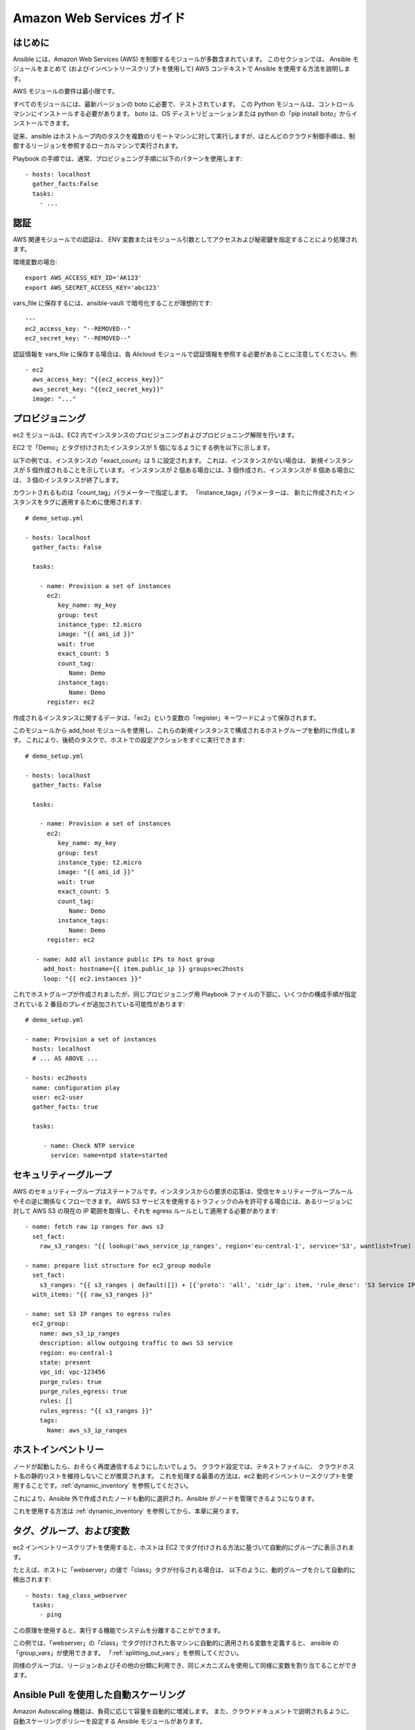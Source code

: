 Amazon Web Services ガイド
=========================

.. _aws_intro:

はじめに
````````````

Ansible には、Amazon Web Services (AWS) を制御するモジュールが多数含まれています。 このセクションでは、
Ansible モジュールをまとめて (およびインベントリースクリプトを使用して) AWS コンテキストで Ansible を使用する方法を説明します。

AWS モジュールの要件は最小限です。  

すべてのモジュールには、最新バージョンの boto に必要で、テストされています。 この Python モジュールは、コントロールマシンにインストールする必要があります。 boto は、OS ディストリビューションまたは python の「pip install boto」からインストールできます。

従来、ansible はホストループ内のタスクを複数のリモートマシンに対して実行しますが、ほとんどのクラウド制御手順は、制御するリージョンを参照するローカルマシンで実行されます。

Playbook の手順では、通常、プロビジョニング手順に以下のパターンを使用します::

    - hosts: localhost
      gather_facts:False
      tasks:
        - ...

.. _aws_authentication:

認証
``````````````
   
AWS 関連モジュールでの認証は、
ENV 変数またはモジュール引数としてアクセスおよび秘密鍵を指定することにより処理されます。

環境変数の場合::

    export AWS_ACCESS_KEY_ID='AK123'
    export AWS_SECRET_ACCESS_KEY='abc123'

vars_file に保存するには、ansible-vault で暗号化することが理想的です::

    ---
    ec2_access_key: "--REMOVED--"
    ec2_secret_key: "--REMOVED--"

認証情報を vars_file に保存する場合は、各 Alicloud モジュールで認証情報を参照する必要があることに注意してください。例::

    - ec2
      aws_access_key: "{{ec2_access_key}}"
      aws_secret_key: "{{ec2_secret_key}}"
      image: "..."
    
.. _aws_provisioning:

プロビジョニング
````````````

ec2 モジュールは、EC2 内でインスタンスのプロビジョニングおよびプロビジョニング解除を行います。  

EC2 で「Demo」とタグ付けされたインスタンスが 5 個になるようにする例を以下に示します。  

以下の例では、インスタンスの「exact_count」は 5 に設定されます。 これは、インスタンスがない場合は、
新規インスタンスが 5 個作成されることを示しています。 インスタンスが 2 個ある場合には、3 個作成され、インスタンスが 8 個ある場合には、
3 個のインスタンスが終了します。

カウントされるものは「count_tag」パラメーターで指定します。 「instance_tags」パラメーターは、
新たに作成されたインスタンスをタグに適用するために使用されます::

    # demo_setup.yml

    - hosts: localhost
      gather_facts: False

      tasks:

        - name: Provision a set of instances
          ec2: 
             key_name: my_key
             group: test
             instance_type: t2.micro
             image: "{{ ami_id }}"
             wait: true 
             exact_count: 5
             count_tag:
                Name: Demo
             instance_tags:
                Name: Demo
          register: ec2

作成されるインスタンスに関するデータは、「ec2」という変数の「register」キーワードによって保存されます。

このモジュールから add_host モジュールを使用し、これらの新規インスタンスで構成されるホストグループを動的に作成します。 これにより、後続のタスクで、ホストでの設定アクションをすぐに実行できます::

    # demo_setup.yml

    - hosts: localhost
      gather_facts: False

      tasks:

        - name: Provision a set of instances
          ec2: 
             key_name: my_key
             group: test
             instance_type: t2.micro
             image: "{{ ami_id }}"
             wait: true 
             exact_count: 5
             count_tag:
                Name: Demo
             instance_tags:
                Name: Demo
          register: ec2
    
       - name: Add all instance public IPs to host group
         add_host: hostname={{ item.public_ip }} groups=ec2hosts
         loop: "{{ ec2.instances }}"

これでホストグループが作成されましたが、同じプロビジョニング用 Playbook ファイルの下部に、いくつかの構成手順が指定されている 2 番目のプレイが追加されている可能性があります::

    # demo_setup.yml

    - name: Provision a set of instances
      hosts: localhost
      # ... AS ABOVE ...

    - hosts: ec2hosts
      name: configuration play
      user: ec2-user
      gather_facts: true

      tasks:

         - name: Check NTP service
           service: name=ntpd state=started

.. _aws_security_groups:

セキュリティーグループ
```````````````

AWS のセキュリティーグループはステートフルです。インスタンスからの要求の応答は、受信セキュリティーグループルールやその逆に関係なくフローできます。
AWS S3 サービスを使用するトラフィックのみを許可する場合には、あるリージョンに対して AWS S3 の現在の IP 範囲を取得し、それを egress ルールとして適用する必要があります::

    - name: fetch raw ip ranges for aws s3
      set_fact:
        raw_s3_ranges: "{{ lookup('aws_service_ip_ranges', region='eu-central-1', service='S3', wantlist=True) }}"

    - name: prepare list structure for ec2_group module
      set_fact:
        s3_ranges: "{{ s3_ranges | default([]) + [{'proto': 'all', 'cidr_ip': item, 'rule_desc': 'S3 Service IP range'}] }}"
      with_items: "{{ raw_s3_ranges }}"

    - name: set S3 IP ranges to egress rules
      ec2_group:
        name: aws_s3_ip_ranges
        description: allow outgoing traffic to aws S3 service
        region: eu-central-1
        state: present
        vpc_id: vpc-123456
        purge_rules: true
        purge_rules_egress: true
        rules: []
        rules_egress: "{{ s3_ranges }}"
        tags:
          Name: aws_s3_ip_ranges

.. _aws_host_inventory:

ホストインベントリー
``````````````

ノードが起動したら、おそらく再度通信するようにしたいでしょう。 クラウド設定では、テキストファイルに、
クラウドホスト名の静的リストを維持しないことが推奨されます。 これを処理する最善の方法は、ec2 動的インベントリースクリプトを使用することです。:ref:`dynamic_inventory` を参照してください。 

これにより、Ansible 外で作成されたノードも動的に選択され、Ansible がノードを管理できるようになります。

これを使用する方法は :ref:`dynamic_inventory` を参照してから、本章に戻ります。

.. _aws_tags_and_groups:

タグ、グループ、および変数
`````````````````````````````

ec2 インベントリースクリプトを使用すると、ホストは EC2 でタグ付けされる方法に基づいて自動的にグループに表示されます。

たとえば、ホストに「webserver」の値で「class」タグが付与される場合は、
以下のように、動的グループを介して自動的に検出されます::

   - hosts: tag_class_webserver
     tasks:
       - ping

この原理を使用すると、実行する機能でシステムを分離することができます。

この例では、「webserver」の「class」でタグ付けされた各マシンに自動的に適用される変数を定義すると、
ansible の「group_vars」が使用できます。 「:ref:`splitting_out_vars`」を参照してください。

同様のグループは、リージョンおよびその他の分類に利用でき、同じメカニズムを使用して同様に変数を割り当てることができます。

.. _aws_pull:

Ansible Pull を使用した自動スケーリング
`````````````````````````````

Amazon Autoscaling 機能は、負荷に応じて容量を自動的に増減します。 また、クラウドドキュメントで説明されるように、
自動スケーリングポリシーを設定する Ansible モジュールがあります。

ノードがオンラインになると、ansible コマンドの次のサイクルが反映されてそのノードを設定するのを待つことができない可能性があります。  

これには、必要な ansible-pull 呼び出しが含まれる事前のマシンイメージが必要です。 Ansible-pull は、git サーバーから Playbook を取得し、ローカルで実行するコマンドラインツールです。  

このアプローチの課題の 1 つとして、pull コマンドの結果に関するデータを自動スケーリングコンテキストに保存する集中的な方法が必要になります。
このため、次のセクションで提供される自動スケーリングソリューションの方が適切です。

pull モードの Playbook の詳細は、「:ref:`ansible-pull`」を参照してください。

.. _aws_autoscale:

Ansible Tower を使用した自動スケーリング
``````````````````````````````

:ref:`ansible_tower` には、自動スケーリングのユースケースに使用する非常に優れた機能も含まれています。 このモードでは、単純な curl スクリプトが定義済みの URL を呼び出すことができ、
サーバーはリクエスターに「ダイヤルアウト」して、起動しているインスタンスを構成します。 これは、
一時ノードを再設定する優れた方法です。 詳細は、Tower のインストールおよび製品のドキュメントを参照してください。

pull モードで Tower のコールバックを使用する利点は、ジョブの結果が引き続き中央で記録され、
リモートホストと共有する必要のある情報が少なくなることです。

.. _aws_cloudformation_example:

CloudFormation を使用した Ansible (Ansible と CloudFormation の比較)
````````````````````````````````````````

CloudFormation は、クラウドスタックを JSON または YAML のドキュメントとして定義する Amazon テクノロジーです。   

Ansible モジュールは、複雑な JSON/YAML ドキュメントを定義せずに、多くの例で CloudFormation よりも簡単にインターフェースを使用できます。
これは、ほとんどのユーザーに推奨されます。

ただし、CloudFormation を使用するユーザーには、
CloudFormation テンプレートを Amazon に適用するのに使用できる Ansible モジュールがあります。

CloudFormation で Ansible を使用する場合は、通常、Ansible を Packer などのツールで使用してイメージを作成し、CloudFormation がそのイメージを起動するか、
イメージがオンラインになると、ユーザーデータを通じて ansible が呼び出されるか、その組み合わせとなります。

詳細は、Ansible CloudFormation モジュールのサンプルを参照してください。

.. _aws_image_build:

Ansible での AWS イメージの構築
```````````````````````````````

多くのユーザーは、イメージをインスタンス化後に完全に設定するのではなく、より完全な設定で起動できます。 これを行うには、
Ansible Playbook で数多くあるプログラムの 1 つを使用してベースイメージを定義し、アップロードすることができます。
これにより、ec2 モジュールや、ec2_asg、cloudformation などの Ansible AWS モジュールで使用する独自の AMI ID を取得します。  利用可能なツールには、Packer、aminator、
および Ansible の ec2_ami モジュールが含まれます。  

一般的には、Packer が使用されます。

Packer ドキュメントの「`Ansible のローカル Packer プロビジョナー <https://www.packer.io/docs/provisioners/ansible-local.html>`_」および「`Ansible リモート Packer プロビジョナー <https://www.packer.io/docs/provisioners/ansible.html>`_」を参照してください。

現時点では、Packer を使用しない場合は、プロビジョニング後に (上記のように) Ansible を使用したベースイメージの設定が可能です。

.. _aws_next_steps:

次のステップ:モジュールの検証
```````````````````````````

Ansible には、幅広い EC2 サービスを設定する多くのモジュールが含まれています。 モジュールドキュメントの「Cloud」カテゴリーを参照してください。
サンプルを含む完全なリストが紹介されています。

.. seealso::

   :ref:`all_modules`
       Ansible モジュールの全ドキュメント
   :ref:`working_with_playbooks`
       Playbook の概要
   :ref:`playbooks_delegation`
       委譲 (ロードバランサー、クラウド、ローカルで実行した手順を使用する際に役に立ちます)
   `ユーザーメーリングリスト <https://groups.google.com/group/ansible-devel>`_
       ご質問はございますか。 Google Group をご覧ください。
   `irc.freenode.net <http://irc.freenode.net>`_
       #ansible IRC chat channel

